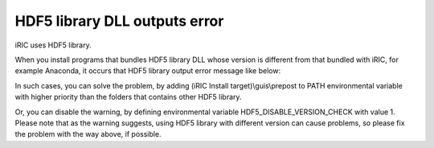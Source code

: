 HDF5 library DLL outputs error
======================================

iRIC uses HDF5 library.

When you install programs that bundles HDF5 library DLL whose version is different
from that bundled with iRIC, for example Anaconda, it occurs that
HDF5 library output error message like below:

.. code-block:: text
   :name: hdf_warning
   :caption: Example of error message that HDF5 libarary output
   
   Warning! ***HDF5 library version mismatched error***

In such cases, you can solve the problem, by adding (iRIC Install target)\\guis\\prepost to PATH 
environmental variable with higher priority than the folders that contains other HDF5 library.

Or, you can disable the warning, by defining environmental variable HDF5_DISABLE_VERSION_CHECK with value 1.
Please note that as the warning suggests, using HDF5 library with different version can cause problems, so please fix the problem with the way above, if possible.
